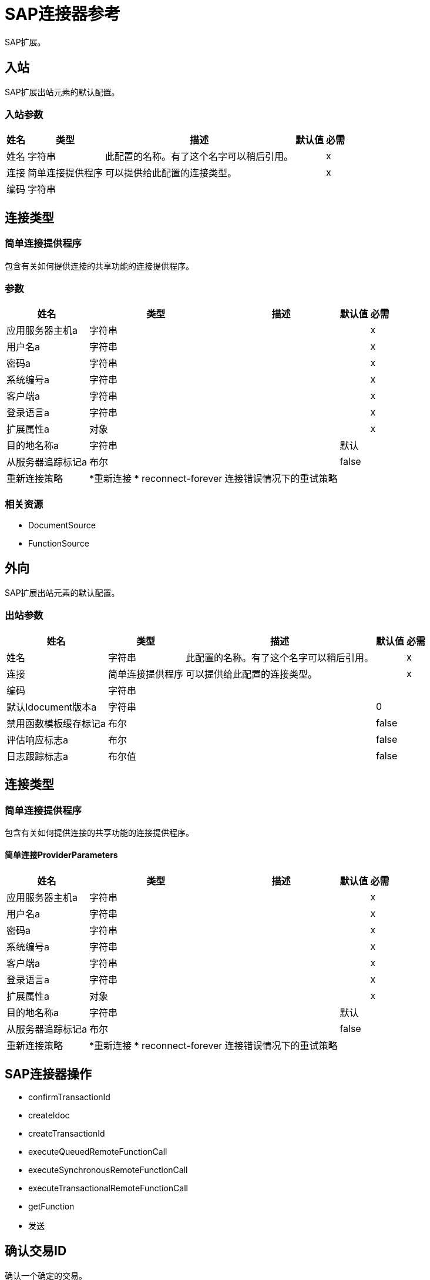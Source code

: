 =  SAP连接器参考

SAP扩展。


[[inbound-config]]
== 入站


SAP扩展出站元素的默认配置。


=== 入站参数

[%header%autowidth.spread]
|===
| 姓名 | 类型 | 描述 | 默认值 | 必需
|姓名 | 字符串 | 此配置的名称。有了这个名字可以稍后引用。 |  |  x
| 连接| 简单连接提供程序
  | 可以提供给此配置的连接类型。 |  |  x
| 编码| 字符串 |   |   | 
|===

== 连接类型

[[inbound-config_simple-connection-provider]]
=== 简单连接提供程序


包含有关如何提供连接的共享功能的连接提供程序。


=== 参数

[%header%autowidth.spread]
|===
| 姓名 | 类型 | 描述 | 默认值 | 必需
| 应用服务器主机a | 字符串 |   |   |  x
| 用户名a | 字符串 |   |   |  x
| 密码a | 字符串 |   |   |  x
| 系统编号a | 字符串 |   |   |  x
| 客户端a | 字符串 |   |   |  x
| 登录语言a | 字符串 |   |   |  x
| 扩展属性a | 对象 |   |   |  x
| 目的地名称a | 字符串 |   |  默认 | 
| 从服务器追踪标记a | 布尔 |   |   false  | 
| 重新连接策略|  *重新连接
*  reconnect-forever  |  连接错误情况下的重试策略 |   | 
|===


=== 相关资源

*  DocumentSource
*  FunctionSource


[[outbound-config]]
== 外向


SAP扩展出站元素的默认配置。


=== 出站参数

[%header%autowidth.spread]
|===
| 姓名 | 类型 | 描述 | 默认值 | 必需
|姓名 | 字符串 | 此配置的名称。有了这个名字可以稍后引用。 |  |  x
| 连接| 简单连接提供程序
  | 可以提供给此配置的连接类型。 |  |  x
| 编码| 字符串 |   |   | 
| 默认Idocument版本a | 字符串 |   |   0  | 
| 禁用函数模板缓存标记a | 布尔 |   |   false  | 
| 评估响应标志a | 布尔 |   |   false  | 
| 日志跟踪标志a | 布尔值 |   |   false  | 
|===

== 连接类型

[[outbound-config_simple-connection-provider]]
=== 简单连接提供程序


包含有关如何提供连接的共享功能的连接提供程序。


==== 简单连接ProviderParameters

[%header%autowidth.spread]
|===
| 姓名 | 类型 | 描述 | 默认值 | 必需
| 应用服务器主机a | 字符串 |   |   |  x
| 用户名a | 字符串 |   |   |  x
| 密码a | 字符串 |   |   |  x
| 系统编号a | 字符串 |   |   |  x
| 客户端a | 字符串 |   |   |  x
| 登录语言a | 字符串 |   |   |  x
| 扩展属性a | 对象 |   |   |  x
| 目的地名称a | 字符串 |   |  默认 | 
| 从服务器追踪标记a | 布尔 |   |   false  | 
| 重新连接策略|  *重新连接
*  reconnect-forever  |  连接错误情况下的重试策略 |   | 
|===

==  SAP连接器操作

*  confirmTransactionId
*  createIdoc
*  createTransactionId
*  executeQueuedRemoteFunctionCall
*  executeSynchronousRemoteFunctionCall
*  executeTransactionalRemoteFunctionCall
*  getFunction
* 发送


[[confirmTransactionId]]
== 确认交易ID


确认一个确定的交易。


=== 确认交易ID参数

[%header%autowidth.spread]
|===
| 姓名 | 类型 | 描述 | 默认值 | 必需
| 配置 | 字符串 | 要使用的配置的名称。 |  |  x
| 交易ID a | 字符串 |  要确认的交易ID。 |   |  x
| 交易行为a | 枚举，其中之一：

**  ALWAYS_JOIN
**  JOIN_IF_POSSIBLE
**  NOT_SUPPORTED  |  操作可以针对事务处理的加入操作的类型。 |   JOIN_IF_POSSIBLE  | 
|===


=== 确认配置的交易ID

* 出站配置

=== 确认事务ID引发

*  SAP：连接
*  SAP：RETRY_EXHAUSTED


[[createIdoc]]
== 创建IDoc


根据密钥检索IDocument。


=== 创建IDoc参数

[%header%autowidth.spread]
|===
| 姓名 | 类型 | 描述 | 默认值 | 必需
| 配置 | 字符串 | 要使用的配置的名称。 |  |  x
| 键| 字符串 |  包含检索IDocument所需信息的键。 |   |  x
| 交易行为a | 枚举，其中之一：

**  ALWAYS_JOIN
**  JOIN_IF_POSSIBLE
**  NOT_SUPPORTED  |  操作可以针对事务处理的加入操作的类型。 |   JOIN_IF_POSSIBLE  | 
| 流式策略一个|  *可重复的内存流
* 重复-文件的存储流
*  non-repeatable-stream  |  配置是否应使用可重复的数据流及其行为 |   | 
| 目标变量a | 字符串 |  操作输出所在变量的名称 |   | 
|===

=== 创建IDoc输出

[cols=".^50%,.^50%"]
|===
| 输入| 二进制文件
|===

=== 为配置创建IDoc

* 出站配置

=== 创建IDoc引发

*  SAP：UNKNOWN
*  SAP：CONFIRM_TRANSACTION_ERROR
*  SAP：COMMIT_TRANSACTION_ERROR
*  SAP：连接
*  SAP：ROLLBACK_TRANSACTION_ERROR
*  SAP：XML_PARSING_ERROR
*  SAP：RETRY_EXHAUSTED
*  SAP：FIELD_NOT_FOUND_ERROR
*  SAP：INVALID_HOST_ERROR
*  SAP：MISSING_BUSINESS_OBJECT_ERROR
*  SAP：EXECUTION_ERROR
*  SAP：INVALID_CREDENTIALS_ERROR
*  SAP：TID_CREATION_ERROR
*  SAP：CONNECTION_ERROR
*  SAP：CONFIG_ERROR
*  SAP：BEGIN_TRANSACTION_ERROR


[[createTransactionId]]
== 创建交易ID

创建要用作未来呼叫一部分的交易ID。


=== 创建交易ID参数

[%header%autowidth.spread]
|===
| 姓名 | 类型 | 描述 | 默认值 | 必需
| 配置 | 字符串 | 要使用的配置的名称。 |  |  x
| 交易行为a | 枚举，其中之一：

**  ALWAYS_JOIN
**  JOIN_IF_POSSIBLE
**  NOT_SUPPORTED  |  操作可以针对事务处理的加入操作的类型。 |   JOIN_IF_POSSIBLE  | 
| 目标变量a | 字符串 |  操作输出所在变量的名称 |   | 
|===

=== 创建交易ID输出

[cols=".^50%,.^50%"]
|===
| 输入| 字符串
|===

=== 为配置创建交易ID

* 出站配置

=== 创建事务ID引发

*  SAP：连接
*  SAP：RETRY_EXHAUSTED


[[executeQueuedRemoteFunctionCall]]
== 通过qRFC执行BAPI

通过队列远程功能调用（qRFC）执行BAPIFunction。

排队的RFC是tRFC的扩展。它还可以确保单个步骤按顺序处理。
确保以应用程序指定的顺序处理多个LUW（逻辑工作单元/事务处理单元）。
tRFC可以使用队列（入站和出站队列）进行序列化。因此名字排队RFC（qRFC）。

qRFC最适用于：

交易RFC的扩展* 
* 定义的处理顺序

如果您希望确保按预定义顺序处理多个事务，则推荐使用qRFC。


=== 通过qRFC参数执行BAPI

[%header%autowidth.spread]
|===
| 姓名 | 类型 | 描述 | 默认值 | 必需
| 配置 | 字符串 | 要使用的配置的名称。 |  |  x
| 键| 字符串 |  要执行的函数的名称。 |   |  x
| 内容a | 二进制 |  要执行的BAPIFunction。 |  ＃[有效负载]  | 
| 交易ID a | 字符串 |  识别RFC的ID，因此它只运行一次 |   | 
| 队列名称| 字符串 |   RFC执行队列的名称。 |   |  x
| 交易行为a | 枚举，其中之一：

**  ALWAYS_JOIN
**  JOIN_IF_POSSIBLE
**  NOT_SUPPORTED  |  操作可以针对事务处理的加入操作的类型。 |   JOIN_IF_POSSIBLE  | 
|===


=== 针对配置执行基于qRFC的BAPI

* 出站配置

=== 通过qRFC执行BAPI抛出

*  SAP：BEGIN_TRANSACTION_ERROR
*  SAP：COMMIT_TRANSACTION_ERROR
*  SAP：CONFIG_ERROR
*  SAP：CONFIRM_TRANSACTION_ERROR
*  SAP：CONNECTION_ERROR
*  SAP：连接
*  SAP：EXECUTION_ERROR
*  SAP：FIELD_NOT_FOUND_ERROR
*  SAP：INVALID_CREDENTIALS_ERROR
*  SAP：INVALID_HOST_ERROR
*  SAP：MISSING_BUSINESS_OBJECT_ERROR
*  SAP：RETRY_EXHAUSTED
*  SAP：ROLLBACK_TRANSACTION_ERROR
*  SAP：TID_CREATION_ERROR
*  SAP：UNKNOWN
*  SAP：XML_PARSING_ERROR


[[executeSynchronousRemoteFunctionCall]]
== 通过sRFC执行BAPI

通过同步远程函数调用执行BAPIFunction
（SRFC）。同步RFC需要系统（客户端和服务器）
在通信或数据传输时可用。
这是最常见的类型，需要结果时才需要
在执行sRFC后立即执行。

sRFC是确认系统之间的通信方式
是必要的。源系统的资源等待
在目标系统上，确保他们传递消息/数据
ACKD。数据对于沟通是一致的和可靠的。

问题是如果目标系统不可用，即源系统
资源等到目标系统可用。
这可能导致源系统的进程进入睡眠/ RFC / CPIC
目标系统的模式，并因此阻止这些资源。


sRFC最适用于：

* 系统之间的通信
*  SAP Web应用程序服务器与SAP GUI之间的通信



=== 通过sRFC参数执行BAPI

[%header%autowidth.spread]
|===
| 姓名 | 类型 | 描述 | 默认值 | 必需
| 配置 | 字符串 | 要使用的配置的名称。 |  |  x
| 键| 字符串 |  要执行的函数的名称。 |   |  x
| 内容a | 二进制 |  要执行的BAPIFunction。 |  ＃[有效负载]  | 
| 交易行为a | 枚举，其中之一：

**  ALWAYS_JOIN
**  JOIN_IF_POSSIBLE
**  NOT_SUPPORTED  |  操作可以针对事务处理的加入操作的类型。 |   JOIN_IF_POSSIBLE  | 
| 流式策略一个|  *可重复的内存流
* 重复-文件的存储流
*  non-repeatable-stream  |  配置是否应使用可重复的数据流及其行为 |   | 
| 目标变量a | 字符串 |  操作输出所在变量的名称 |   | 
|===

=== 通过sRFC输出执行BAPI

[cols=".^50%,.^50%"]
|===
| 输入| 二进制文件
|===

=== 通过配置的sRFC执行BAPI

* 出站配置

=== 通过sRFC执行BAPI抛出

*  SAP：BEGIN_TRANSACTION_ERROR
*  SAP：COMMIT_TRANSACTION_ERROR
*  SAP：CONFIG_ERROR
*  SAP：CONFIRM_TRANSACTION_ERROR
*  SAP：CONNECTION_ERROR
*  SAP：连接
*  SAP：EXECUTION_ERROR
*  SAP：FIELD_NOT_FOUND_ERROR
*  SAP：INVALID_CREDENTIALS_ERROR
*  SAP：INVALID_HOST_ERROR
*  SAP：MISSING_BUSINESS_OBJECT_ERROR
*  SAP：RETRY_EXHAUSTED
*  SAP：ROLLBACK_TRANSACTION_ERROR
*  SAP：TID_CREATION_ERROR
*  SAP：UNKNOWN
*  SAP：XML_PARSING_ERROR


[[executeTransactionalRemoteFunctionCall]]
== 通过tRFC执行BAPI

通过事务性远程函数调用（tRFC）执行BAPIFunction。

tRFC是异步远程功能调用（aRFC）的一种特殊形式。
事务性RFC确保处理的类似事务处理
最初是自主的步骤。

tRFC是执行被调用的异步通信方法
功能模块只能在RFC服务器中使用一次，即使数据是
由于某些网络问题而多次发送。远程系统需要
在RFC客户端程序执行时不可用
一个tRFC。

tRFC组件存储被调用的RFC功能以及
对应的数据，在SAP数据库中的唯一事务ID下
（TID）。 tRFC与aRFC相似，因为它不会等待目标
系统（类似于注册的帖子）。如果系统不可用，它
将数据写入具有事务ID（SM58）的RFC表中
由调度程序RSARFCSE选择（每60秒运行一次）。

tRFC最适用于：

* 扩展异步RFC
* 用于系统之间的安全通信

=== 通过tRFC参数执行BAPI

[%header%autowidth.spread]
|===
| 姓名 | 类型 | 描述 | 默认值 | 必需
| 配置 | 字符串 | 要使用的配置的名称。 |  |  x
| 键| 字符串 |  要执行的函数的名称。 |   |  x
| 内容a | 二进制 |  要执行的BAPIFunction。 |  ＃[有效负载]  | 
| 交易ID a | 字符串 |  识别RFC的ID，因此它只运行一次 |   | 
| 交易行为a | 枚举，其中之一：

**  ALWAYS_JOIN
**  JOIN_IF_POSSIBLE
**  NOT_SUPPORTED  |  操作可以针对事务处理的加入操作的类型。 |   JOIN_IF_POSSIBLE  | 
|===


=== 针对配置执行BAPI over tRFC

* 出站配置

=== 通过tRFC执行BAPI抛出

*  SAP：BEGIN_TRANSACTION_ERROR
*  SAP：COMMIT_TRANSACTION_ERROR
*  SAP：CONFIG_ERROR
*  SAP：CONFIRM_TRANSACTION_ERROR
*  SAP：CONNECTION_ERROR
*  SAP：连接
*  SAP：EXECUTION_ERROR
*  SAP：FIELD_NOT_FOUND_ERROR
*  SAP：INVALID_CREDENTIALS_ERROR
*  SAP：INVALID_HOST_ERROR
*  SAP：MISSING_BUSINESS_OBJECT_ERROR
*  SAP：RETRY_EXHAUSTED
*  SAP：ROLLBACK_TRANSACTION_ERROR
*  SAP：TID_CREATION_ERROR
*  SAP：UNKNOWN
*  SAP：XML_PARSING_ERROR


[[getFunction]]
== 获取函数

根据名称检索BAPIFunction。


=== 获取函数参数

[%header%autowidth.spread]
|===
| 姓名 | 类型 | 描述 | 默认值 | 必需
| 配置 | 字符串 | 要使用的配置的名称。 |  |  x
| 键| 字符串 |  要检索的函数的名称。 |   |  x
| 交易行为a | 枚举，其中之一：

**  ALWAYS_JOIN
**  JOIN_IF_POSSIBLE
**  NOT_SUPPORTED  |  操作可以针对事务处理的加入操作的类型。 |   JOIN_IF_POSSIBLE  | 
| 流式策略一个|  *可重复的内存流
* 重复-文件的存储流
*  non-repeatable-stream  |  配置是否应使用可重复的数据流及其行为 |   | 
| 目标变量a | 字符串 |  操作输出所在变量的名称 |   | 
|===

=== 获取函数输出

[cols=".^50%,.^50%"]
|===
| 输入| 二进制文件
|===

=== 获取配置功能

* 出站配置

=== 获取函数抛出

*  SAP：BEGIN_TRANSACTION_ERROR
*  SAP：COMMIT_TRANSACTION_ERROR
*  SAP：CONFIG_ERROR
*  SAP：CONFIRM_TRANSACTION_ERROR
*  SAP：CONNECTION_ERROR
*  SAP：连接
*  SAP：EXECUTION_ERROR
*  SAP：FIELD_NOT_FOUND_ERROR
*  SAP：INVALID_CREDENTIALS_ERROR
*  SAP：INVALID_HOST_ERROR
*  SAP：MISSING_BUSINESS_OBJECT_ERROR
*  SAP：RETRY_EXHAUSTED
*  SAP：ROLLBACK_TRANSACTION_ERROR
*  SAP：TID_CREATION_ERROR
*  SAP：UNKNOWN
*  SAP：XML_PARSING_ERROR


[[send]]
== 发送IDoc

通过RFC发送IDocument到SAP。

RFC可以是IDocuments的两种类型之一：
* 事务性（tRFC）：tRFC是一种特殊的异步形式
远程功能调用（aRFC）。事务性RFC确保类似事务
处理原来是自治的处理步骤。

tRFC是执行被调用的异步通信方法
功能模块只能在RFC服务器中使用一次，即使数据是
由于某些网络问题而多次发送。远程系统不需要
在RFC客户端程序执行时可用
一个tRFC。

tRFC组件存储被调用的RFC功能以及
对应的数据，在SAP数据库中的唯一事务ID下
（TID）。 tRFC与aRFC相似，因为它不会等待目标
系统（类似于注册的帖子）。如果系统不可用，它
将数据写入具有事务ID（SM58）的RFC表中
由调度程序RSARFCSE（每60秒运行一次）挑选。

tRFC最适用于：

* 扩展异步RFC
* 用于系统之间的安全通信
* 排队（qRFC）：排队的RFC是tRFC的扩展。它也确保
按顺序处理各个步骤。
确保多个LUW（逻辑工作单位/事务处理）
按照应用程序指定的顺序进行处理。
tRFC可以使用队列（入站和队列）进行序列化。因此名字排队RFC（qRFC）。


qRFC最适用于：

交易RFC的扩展* 
* 定义的处理顺序

如果你想保证几个，推荐使用qRFC
交易按照预定义的顺序处理。

=== 发送IDoc参数

[%header%autowidth.spread]
|===
| 姓名 | 类型 | 描述 | 默认值 | 必需
| 配置 | 字符串 | 要使用的配置的名称。 |  |  x
| 键| 字符串 |  要执行的iDocument的名称。 |   |  x
| 内容a | 二进制 |  要执行的IDocument。 |  ＃[有效负载]  | 
| 版本a | 字符串 |   IDoc的版本 |   | 
| 交易ID a | 字符串 |  识别RFC的ID，因此它只运行一次 |   | 
| 队列名称| 字符串 |   RFC执行队列的名称。 |   | 
| 交易行为a | 枚举，其中之一：

**  ALWAYS_JOIN
**  JOIN_IF_POSSIBLE
**  NOT_SUPPORTED  |  操作可以针对事务处理的加入操作的类型。 |   JOIN_IF_POSSIBLE  | 
|===


=== 为配置发送IDoc

* 出站配置

=== 发送IDoc抛出

*  SAP：BEGIN_TRANSACTION_ERROR
*  SAP：COMMIT_TRANSACTION_ERROR
*  SAP：CONFIG_ERROR
*  SAP：CONFIRM_TRANSACTION_ERROR
*  SAP：CONNECTION_ERROR
*  SAP：连接
*  SAP：EXECUTION_ERROR
*  SAP：FIELD_NOT_FOUND_ERROR
*  SAP：INVALID_CREDENTIALS_ERROR
*  SAP：INVALID_HOST_ERROR
*  SAP：MISSING_BUSINESS_OBJECT_ERROR
*  SAP：RETRY_EXHAUSTED
*  SAP：ROLLBACK_TRANSACTION_ERROR
*  SAP：TID_CREATION_ERROR
*  SAP：UNKNOWN
*  SAP：XML_PARSING_ERROR


== 来源

[[DocumentSource]]
=== 文档来源

=== 文档来源参数

[%header%autowidth.spread]
|===
| 姓名 | 类型 | 描述 | 默认值 | 必需
| 配置 | 字符串 | 要使用的配置的名称。 |  |  x
| 操作超时a | 号码 |   |   |  x
| 网关主机| 字符串 |   |   |  x
| 网关服务a | 字符串 |   |   |  x
| 计划ID a | 字符串 |   |   |  x
| 连线计数| 号码 |   |   1  | 
| 交易行为a | 枚举，其中之一：

**  ALWAYS_BEGIN
** 无 |  来源可以就交易采取的开始行动的类型。 |  无 | 
| 重新投放政策a | 重新投放政策 |  为处理同一邮件的重新投放处理制定政策 |   | 
| 流式策略一个|  *可重复的内存流
* 重复-文件的存储流
*  non-repeatable-stream  |  配置是否应使用可重复的数据流及其行为 |   | 
| 重新连接策略|  *重新连接
*  reconnect-forever  |  连接错误情况下的重试策略 |   | 
|===

=== 文档源输出

[cols=".^50%,.^50%"]
|===
| 输入| 二进制文件
|  *Attributes Type* a |  SapAttributes
|===

配置的=== 文档来源

* 入站配置



[[FunctionSource]]
=== 函数源

=== 函数源参数

[%header%autowidth.spread]
|===
| 姓名 | 类型 | 描述 | 默认值 | 必需
| 配置 | 字符串 | 要使用的配置的名称。 |  |  x
| 操作超时a | 号码 |   |   |  x
| 网关主机| 字符串 |   |   |  x
| 网关服务a | 字符串 |   |   |  x
| 计划ID a | 字符串 |   |   |  x
| 连线计数| 号码 |   |   1  | 
| 目标函数a | 字符串 |   |   | 
| 交易行为a | 枚举，其中之一：

**  ALWAYS_BEGIN
** 无 |  来源可以就交易采取的开始行动的类型。 |  无 | 
| 重新投放政策a | 重新投放政策 |  为处理同一邮件的重新投放处理制定政策 |   | 
| 流式策略一个|  *可重复的内存流
* 重复-文件的存储流
*  non-repeatable-stream  |  配置是否应使用可重复的数据流及其行为 |   | 
| 重新连接策略|  *重新连接
*  reconnect-forever  |  连接错误情况下的重试策略 |   | 
|===

=== 函数源输出

[cols=".^50%,.^50%"]
|===
| 输入| 二进制文件
|  *Attributes Type* a |  SapAttributes
|===

配置的=== 功能源

* 入站配置

=== 函数源抛出

*  MULE：SOURCE_ERROR_RESPONSE_GENERATE
*  MULE：SOURCE_ERROR_RESPONSE_SEND
*  MULE：SOURCE_RESPONSE_GENERATE
*  MULE：SOURCE_RESPONSE_SEND


== 类型

[[reconnect]]
=== 重新连接

[%header%autowidth.spread]
|===
| 字段 | 键入 | 默认值
| 频率a | 号码 | 
| 统计| 号码 | 
| 阻止| 布尔 | 
|===
    
[[reconnect-forever]]
=== 重新连接Forever

[%header%autowidth.spread]
|===
| 字段 | 键入 | 默认值
| 频率a | 号码 | 
|===
    
[[SapAttributes]]
===  SAP属性

[%header%autowidth.spread]
|===
| 字段 | 键入 | 默认值
| 交易ID a | 字符串 | 
|===
    
[[RedeliveryPolicy]]
=== 重新送货政策

[%header%autowidth.spread]
|===
| 字段 | 键入 | 默认值
|  Max Redelivery计算一个| 数字 | 
| 使用安全哈希a | 布尔值 | 
| 消息摘要算法a | 字符串 | 
|  ID表达式a | 字符串 | 
| 对象商店参考a | 字符串 | 
|===
    
[[repeatable-in-memory-stream]]
内存流中可重复=== 

[%header%autowidth.spread]
|===
| 字段 | 键入 | 默认值
| 初始缓冲区大小a | 数字 | 
| 缓冲区大小增加一个| 数字 | 
| 最大缓冲区大小a | 数字 | 
| 缓冲单元a | 枚举，其中之一：

**  BYTE
**  KB
**  MB
**  {GB {1}}
|===
    
[[repeatable-file-store-stream]]
=== 可重复的文件存储流

[%header%autowidth.spread]
|===
| 字段 | 键入 | 默认值
| 记忆中的最大尺寸a | 号码 | 
| 缓冲单元a | 枚举，其中之一：

**  BYTE
**  KB
**  MB
**  {GB {1}}
|===
